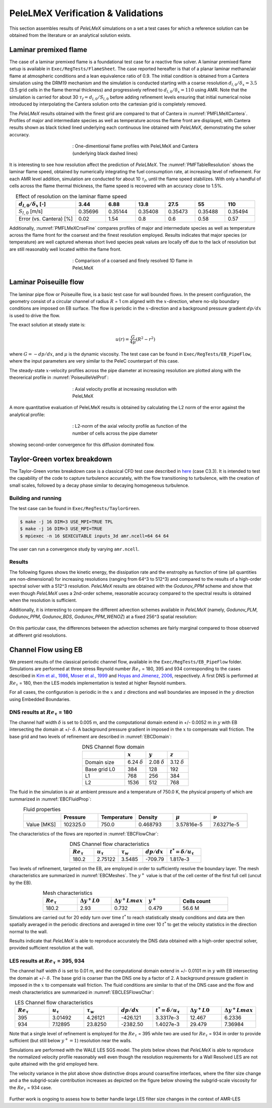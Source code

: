 PeleLMeX Verification & Validations
===================================

This section assembles results of `PeleLMeX` simulations on a set a test cases
for which a reference solution can be obtained from the literature or an
analytical solution exists.

Laminar premixed flame
~~~~~~~~~~~~~~~~~~~~~~

The case of a laminar premixed flame is a foundational test case for a reactive
flow solver. A laminar premixed flame setup is available in ``Exec/RegTests/FlameSheet``.
The case reported hereafter is that of a planar laminar methane/air flame at
atmospheric conditions and a lean equivalence ratio of 0.9. The initial condition
is obtained from a Cantera simulation using
the DRM19 mechanism and the simulation is conducted starting with a coarse resolution
:math:`d_{l,0}/\delta_x = 3.5` (3.5 grid cells in the flame thermal thickness) and progressively
refined to :math:`d_{l,0}/\delta_x = 110` using AMR. Note that the simulation is carried for
about 30 :math:`\tau_f = d_{l,0} / S_{l,0}` before adding refinement levels ensuring that initial
numerical noise introduced by interpolating the Cantera solution onto the cartesian grid is
completely removed.

The `PeleLMeX` results obtained with the finest grid are compared to that of Cantera in :numref:`PMFLMeXCantera`.
Profiles of major and intermediate species as well as temperature across the flame front are
displayed, with Cantera results shown as black ticked lined underlying each continuous line obtained
with `PeleLMeX`, demonstrating the solver accuracy.

.. figure:: images/validations/PremixedFlame/LMeX_DRM19_Phi0p9.png
   :name: PMFLMeXCantera
   :align: center
   :figwidth: 50%

   : One-dimentional flame profiles with PeleLMeX and Cantera (underlying black dashed lines)

It is interesting to see how resolution affect the prediction of `PeleLMeX`. The :numref:`PMFTableResolution`
shows the laminar flame speed, obtained by numerically integrating the fuel consumption rate, at
increasing level of refinement. For each AMR level addition, simulation are conducted for about 10 :math:`\tau_f`,
until the flame speed stabilizes. With only a handful of cells across the flame thermal thickness, the flame
speed is recovered with an accuracy close to 1.5%.

.. list-table:: Effect of resolution on the laminar flame speed
    :name: PMFTableResolution
    :align: center
    :widths: 50 25 25 25 25 25 25
    :header-rows: 1

    * - :math:`d_{l,0}/\delta_x` [-]
      - 3.44
      - 6.88
      - 13.8
      - 27.5
      - 55
      - 110
    * - :math:`S_{l,0}` [m/s]
      - 0.35696
      - 0.35144
      - 0.35408
      - 0.35473
      - 0.35488
      - 0.35494
    * - Error (vs. Cantera) [%]
      - 0.02
      - 1.54
      - 0.8
      - 0.6
      - 0.58
      - 0.57

Additionally, :numref:`PMFLMeXCrseFine` compares profiles of major and intermediate species as well as
temperature across the flame front for the coarsest and the finest resolution employed. Results
indicates that major species (or temperature) are well captured whereas short lived species peak
values are locally off due to the lack of resolution but are still reasonably well located within
the flame front.

.. figure:: images/validations/PremixedFlame/LMeX_FinevsCoarse.png
   :name: PMFLMeXCrseFine
   :align: center
   :figwidth: 50%

   : Comparison of a coarsed and finely resolved 1D flame in PeleLMeX

Laminar Poiseuille flow
~~~~~~~~~~~~~~~~~~~~~~~

The laminar pipe flow or Poiseuille flow, is a basic test case for wall bounded flows.
In the present configuration, the geometry consist of a circular channel of radius :math:`R` = 1 cm
aligned with the :math:`x`-direction, where no-slip boundary conditions are imposed on
EB surface. The flow is periodic in the :math:`x`-direction and a background pressure
gradient :math:`dp /dx` is used to drive the flow.

The exact solution at steady state is:

.. math::
   u(r) = \frac{G}{4 \mu} (R^2 - r^2)

where :math:`G = -dp/dx`, and :math:`\mu` is the dynamic viscosity.
The test case can be found in ``Exec/RegTests/EB_PipeFlow``, where
the input parameters are very similar to the PeleC counterpart of
this case.

The steady-state :math:`x`-velocity profiles across the pipe diameter
at increasing resolution are plotted along with the theorerical profile in :numref:`PoiseuilleVelProf`:

.. figure:: images/validations/Poiseuille3D/PoiseuilleVelProf.png
   :name: PoiseuilleVelProf
   :align: center
   :figwidth: 50%

   : Axial velocity profile at increasing resolution with PeleLMeX

A more quantitative evaluation of PeleLMeX results is obtained by calculating
the L2 norm of the error against the analytical profile:


.. figure:: images/validations/Poiseuille3D/PoiseuilleConvergence.png
   :name: PoiseuilleConvergence
   :align: center
   :figwidth: 50%

   : L2-norm of the axial velocity profile as function of the number of cells across the pipe diameter

showing second-order convergence for this diffusion dominated flow.

Taylor-Green vortex breakdown
~~~~~~~~~~~~~~~~~~~~~~~~~~~~~

The Taylor-Green vortex breakdown case is a classical CFD test case
described in `here <https://www1.grc.nasa.gov/research-and-engineering/hiocfd/>`_
(case C3.3). It is intended to test the capability of the code to capture turbulence accurately,
with the flow transitioning to turbulence, with the creation of small scales, followed
by a decay phase similar to decaying homogeneous turbulence.

Building and running
####################

The test case can be found in ``Exec/RegTests/TaylorGreen``.

.. code-block:: bash

   $ make -j 16 DIM=3 USE_MPI=TRUE TPL
   $ make -j 16 DIM=3 USE_MPI=TRUE
   $ mpiexec -n 16 $EXECUTABLE inputs_3d amr.ncell=64 64 64

The user can run a convergence study by varying ``amr.ncell``.

Results
#######

The following figures shows the kinetic energy, the dissipation rate and
the enstrophy as function of time (all quantities are non-dimensional)
for increasing resolutions (ranging from 64^3 to 512^3) and compared
to the results of a high-order spectral solver with a 512^3 resolution.
`PeleLMeX` results are obtained with the *Godunov_PPM* scheme and show
that even though `PeleLMeX` uses a 2nd-order scheme, reasonable
accuracy compared to the spectral results is obtained when the resolution is sufficient.

.. |TGKinEnergy| image:: images/validations/TaylorGreen/KinEnergy.png
   :width: 48%

.. |TGDiss| image:: images/validations/TaylorGreen/Dissipation.png
   :width: 48%

.. |TGEnstrophy| image:: images/validations/TaylorGreen/Enstrophy.png
   :width: 48%

|TGKinEnergy| |TGDiss|

|TGEnstrophy|

Additionally, it is interesting to compare the different advection schemes
available in `PeleLMeX` (namely, *Godunov_PLM*, *Godunov_PPM*, *Godunov_BDS*,
*Godunov_PPM_WENOZ*) at a fixed 256^3 spatial resolution:

.. figure:: images/validations/TaylorGreen/Enstrophy_AllSchemes.png
   :align: center
   :figwidth: 48%

On this particular case, the differences between the advection schemes are fairly
marginal compared to those observed at different grid resolutions.

Channel Flow using EB
~~~~~~~~~~~~~~~~~~~~~

We present results of the classical periodic channel flow, available in the
``Exec/RegTests/EB_PipeFlow`` folder. Simulations are performed at three
stress Reynold number :math:`Re_{\tau}` = 180, 395 and 934 corresponding
to the cases described in `Kim et al., 1986 <https://doi.org/10.1017/S0022112087000892>`_,
`Moser et al., 1999 <https://doi.org/10.1063/1.869966>`_ and
`Hoyas and Jimenez, 2006 <https://doi.org/10.1063/1.2162185>`_, respectively. A first
DNS is performed at :math:`Re_{\tau}` = 180, then the LES models implementation is tested
at higher Reynold numbers.

For all cases, the configuration is periodic in the :math:`x` and :math:`z` directions and wall boundaries are
imposed in the :math:`y` direction using Embedded Boundaries.

DNS results at :math:`Re_{\tau}` = 180
######################################

The channel half width :math:`\delta` is set to 0.005 m, and the computational domain extend
in +/- 0.0052 m in :math:`y` with EB intersecting the domain at +/- :math:`\delta`. A background pressure gradient in
imposed in the :math:`x` to compensate wall friction. The base grid and two levels of refinement are described in :numref:`EBCDomain`:

.. list-table:: DNS Channel flow domain
    :name: EBCDomain
    :align: center
    :widths: 50 25 25 25
    :header-rows: 1

    * -
      - :math:`x`
      - :math:`y`
      - :math:`z`
    * - Domain size
      - 6.24 :math:`\delta`
      - 2.08 :math:`\delta`
      - 3.12 :math:`\delta`
    * - Base grid L0
      - 384
      - 128
      - 192
    * - L1
      - 768
      - 256
      - 384
    * - L2
      - 1536
      - 512
      - 768

The fluid in the simulation is air at ambient pressure and a temperature of 750.0 K, the physical
property of which are summarized in :numref:`EBCFluidProp`:

.. list-table:: Fluid properties
    :name: EBCFluidProp
    :align: center
    :widths: 25 25 25 25 25 25
    :header-rows: 1

    * -
      - Pressure
      - Temperature
      - Density
      - :math:`\mu`
      - :math:`\nu`
    * - Value [MKS]
      - 102325.0
      - 750.0
      - 0.468793
      - 3.57816e-5
      - 7.63271e-5

The characteristics of the flows are reported in :numref:`EBCFlowChar`:

.. list-table:: DNS Channel flow characteristics
    :name: EBCFlowChar
    :align: center
    :widths: 25 25 25 25 35
    :header-rows: 1

    * - :math:`Re_{\tau}`
      - :math:`u_{\tau}`
      - :math:`\tau_w`
      - :math:`dp/dx`
      - :math:`t^* = \delta/u_{\tau}`
    * - 180.2
      - 2.75122
      - 3.5485
      - -709.79
      - 1.817e-3

Two levels of refinement, targeted on the EB, are employed in order to sufficiently resolve the boundary
layer. The mesh characteristics are summarized in :numref:`EBCMeshes`. The :math:`y^+` value is that of
the cell center of the first full cell (uncut by the EB).

.. list-table:: Mesh characteristics
    :name: EBCMeshes
    :align: center
    :widths: 25 25 25 25 35
    :header-rows: 1

    * - :math:`Re_{\tau}`
      - :math:`\Delta y^+ L0`
      - :math:`\Delta y^+ Lmax`
      - :math:`y^+`
      - Cells count
    * - 180.2
      - 2.93
      - 0.732
      - 0.479
      - 56.6 M

Simulations are carried out for 20 eddy turn over time :math:`t^*` to reach statistically steady
conditions and data are then spatially averaged in the periodic directions and averaged in time over 10 :math:`t^*`
to get the velocity statistics in the direction normal to the wall.

.. |DNS180Uplus| image:: images/validations/EBChannelFlow/Uplus_Re180_DNS_LMeX.png
   :width: 48%

.. |DNS180Urms| image:: images/validations/EBChannelFlow/VelRMSplus_Re180_DNS_LMeX.png
   :width: 48%

|DNS180Uplus| |DNS180Urms|

Results indicate that `PeleLMeX` is able to reproduce accurately the DNS data obtained with
a high-order spectral solver, provided sufficient resolution at the wall.

LES results at :math:`Re_{\tau}` = 395, 934
###########################################

The channel half width :math:`\delta` is set to 0.01 m, and the computational domain extend
in +/- 0.0101 m in :math:`y` with EB intersecting the domain at +/- :math:`\delta`. The base grid is coarser
than the DNS one by a factor of 2. A background pressure gradient in imposed in the :math:`x` to compensate
wall friction. The fluid conditions are similar to that of the DNS case and the flow
and mesh characteristics are summarized in :numref:`EBCLESFlowsChar`:

.. list-table:: LES Channel flow characteristics
    :name: EBCLESFlowsChar
    :align: center
    :widths: 25 25 25 25 25 25 25
    :header-rows: 1

    * - :math:`Re_{\tau}`
      - :math:`u_{\tau}`
      - :math:`\tau_w`
      - :math:`dp/dx`
      - :math:`t^* = \delta/u_{\tau}`
      - :math:`\Delta y^+ L0`
      - :math:`\Delta y^+ Lmax`
    * - 395
      - 3.01492
      - 4.26121
      - -426.121
      - 3.3317e-3
      - 12.467
      - 6.2336
    * - 934
      - 7.12895
      - 23.8250
      - -2382.50
      - 1.4027e-3
      - 29.479
      - 7.36984

Note that a single level of refinement is employed for the :math:`Re_{\tau}` = 395 while two are
used for :math:`Re_{\tau}` = 934 in order to provide sufficient (but still below :math:`y^+=1`)
resolution near the walls.

Simulations are performed with the WALE LES SGS model. The plots below shows that `PeleLMeX` is
able to reproduce the normalized velocity profile reasonably well even though the resolution
requirements for a Wall Resolved LES are not quite attained with the grid employed here.

.. |LES395Uplus| image:: images/validations/EBChannelFlow/Uplus_Re395_LES_LMeX.png
   :width: 48%

.. |LES395Urms| image:: images/validations/EBChannelFlow/VelRMSplus_Re395_LES_LMeX.png
   :width: 48%

|LES395Uplus| |LES395Urms|

.. |LES934Uplus| image:: images/validations/EBChannelFlow/Uplus_Re934_LES_LMeX.png
   :width: 48%

.. |LES934Urms| image:: images/validations/EBChannelFlow/VelRMSplus_Re934_LES_LMeX.png
   :width: 48%

|LES934Uplus| |LES934Urms|

The velocity variance in the plot above show distinctive drops around coarse/fine interfaces,
where the filter size change and a the subgrid-scale contribution increases as depicted on the figure below showing the
subgrid-scale viscosity for the :math:`Re_{\tau}` = 934 case.

.. figure:: images/validations/EBChannelFlow/nu_t_Re934_LES_LMeX.png
   :align: center
   :figwidth: 48%

Further work is ongoing to assess how to better handle large LES filter size changes in the context
of AMR-LES
